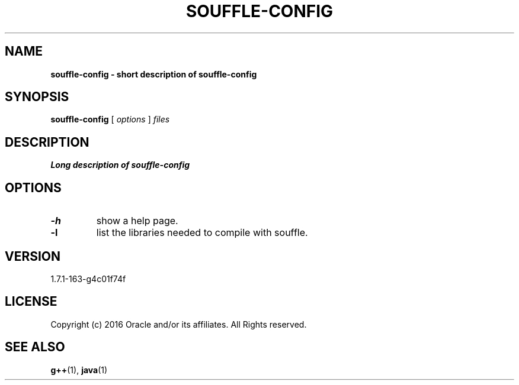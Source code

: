 .TH SOUFFLE-CONFIG 1 2020-01-21

.SH NAME
.B souffle-config - short description of souffle-config

.SH SYNOPSIS
.B souffle-config
[
.I options
]
.I files

.SH DESCRIPTION
.B Long description of souffle-config

.SH OPTIONS
.TP
.B -h
show a help page.
.TP
.B -l
list the libraries needed to compile with souffle.

.SH VERSION
1.7.1-163-g4c01f74f

.SH LICENSE
Copyright (c) 2016 Oracle and/or its affiliates. All Rights reserved.

.SH SEE ALSO
\fBg++\fP(1), \fBjava\fP(1)
